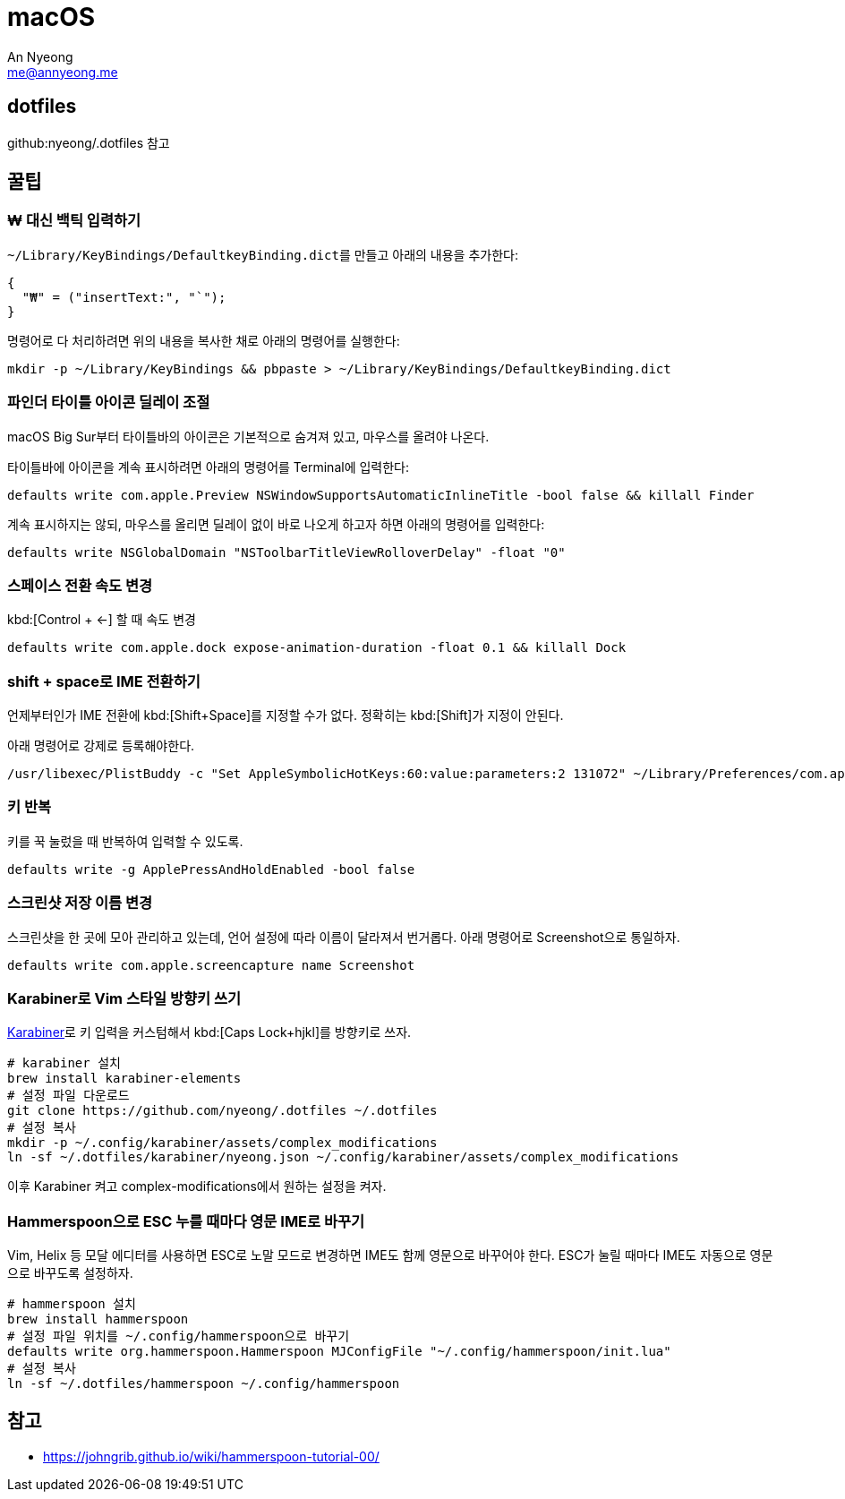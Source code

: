 = macOS
An Nyeong <me@annyeong.me>
:keywords: devenv

== dotfiles

github:nyeong/.dotfiles 참고

== 꿀팁

=== ₩ 대신 백틱 입력하기

``~/Library/KeyBindings/DefaultkeyBinding.dict``를 만들고 아래의 내용을 추가한다:

[source,bash]
{
  "₩" = ("insertText:", "`");
}

명령어로 다 처리하려면 위의 내용을 복사한 채로 아래의 명령어를 실행한다:

[source,bash]
mkdir -p ~/Library/KeyBindings && pbpaste > ~/Library/KeyBindings/DefaultkeyBinding.dict

=== 파인더 타이틀 아이콘 딜레이 조절

macOS Big Sur부터 타이틀바의 아이콘은 기본적으로 숨겨져 있고, 마우스를 올려야 나온다.

타이틀바에 아이콘을 계속 표시하려면 아래의 명령어를 Terminal에 입력한다:

[source,bash]
defaults write com.apple.Preview NSWindowSupportsAutomaticInlineTitle -bool false && killall Finder

계속 표시하지는 않되, 마우스를 올리면 딜레이 없이 바로 나오게 하고자 하면 아래의 명령어를 입력한다:

[source,bash]
defaults write NSGlobalDomain "NSToolbarTitleViewRolloverDelay" -float "0"

=== 스페이스 전환 속도 변경

kbd:[Control + ←] 할 때 속도 변경

[source,bash]
defaults write com.apple.dock expose-animation-duration -float 0.1 && killall Dock

=== shift + space로 IME 전환하기

언제부터인가 IME 전환에 kbd:[Shift+Space]를 지정할 수가 없다. 정확히는 kbd:[Shift]가 지정이 안된다.

아래 명령어로 강제로 등록해야한다.

[source,bash]
/usr/libexec/PlistBuddy -c "Set AppleSymbolicHotKeys:60:value:parameters:2 131072" ~/Library/Preferences/com.apple.symbolichotkeys.plist


=== 키 반복

키를 꾹 눌렀을 때 반복하여 입력할 수 있도록.

[source,bash]
defaults write -g ApplePressAndHoldEnabled -bool false

=== 스크린샷 저장 이름 변경

스크린샷을 한 곳에 모아 관리하고 있는데, 언어 설정에 따라 이름이 달라져서 번거롭다. 아래 명령어로 Screenshot으로 통일하자.

[source,bash]
defaults write com.apple.screencapture name Screenshot

=== Karabiner로 Vim 스타일 방향키 쓰기

https://karabiner-elements.pqrs.org/[Karabiner]로 키 입력을 커스텀해서
kbd:[Caps Lock+hjkl]를 방향키로 쓰자.

[source,bash]
----
# karabiner 설치
brew install karabiner-elements
# 설정 파일 다운로드
git clone https://github.com/nyeong/.dotfiles ~/.dotfiles
# 설정 복사
mkdir -p ~/.config/karabiner/assets/complex_modifications
ln -sf ~/.dotfiles/karabiner/nyeong.json ~/.config/karabiner/assets/complex_modifications
----

이후 Karabiner 켜고 complex-modifications에서 원하는 설정을 켜자.

=== Hammerspoon으로 ESC 누를 때마다 영문 IME로 바꾸기

Vim, Helix 등 모달 에디터를 사용하면 ESC로 노말 모드로 변경하면 IME도 함께 영문으로
바꾸어야 한다. ESC가 눌릴 때마다 IME도 자동으로 영문으로 바꾸도록 설정하자.

[source,bash]
----
# hammerspoon 설치
brew install hammerspoon
# 설정 파일 위치를 ~/.config/hammerspoon으로 바꾸기
defaults write org.hammerspoon.Hammerspoon MJConfigFile "~/.config/hammerspoon/init.lua"
# 설정 복사
ln -sf ~/.dotfiles/hammerspoon ~/.config/hammerspoon
----

== 참고

- https://johngrib.github.io/wiki/hammerspoon-tutorial-00/
